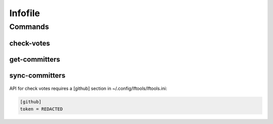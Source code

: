 ********
Infofile
********

.. program-output:: lftools infofile --help

Commands
========

check-votes
-----------

 .. program-output:: lftools infofile check-votes --help

get-committers
--------------

 .. program-output:: lftools infofile get-committers --help

sync-committers
---------------

 .. program-output:: lftools infofile sync-committers --help


API for check votes requires a [github] section in ~/.config/lftools/lftools.ini:

.. code-block:: bash

   [github]
   token = REDACTED

